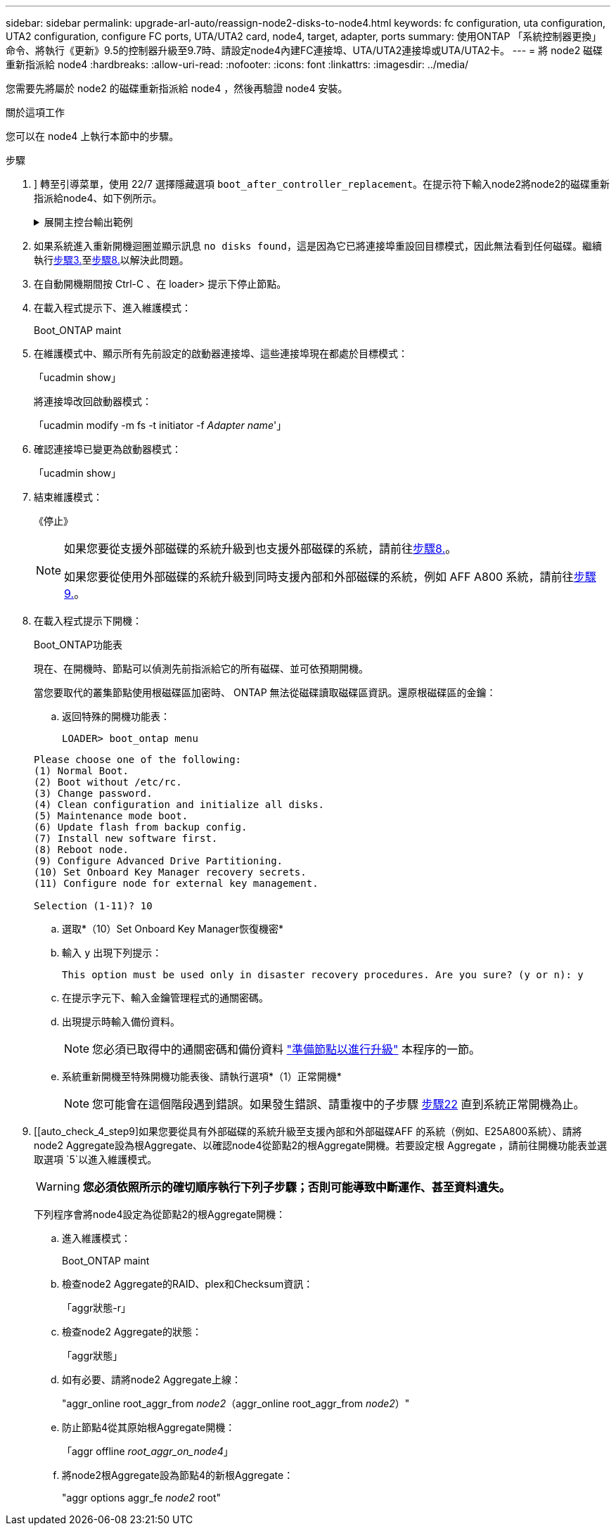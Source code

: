---
sidebar: sidebar 
permalink: upgrade-arl-auto/reassign-node2-disks-to-node4.html 
keywords: fc configuration, uta configuration, UTA2 configuration, configure FC ports, UTA/UTA2 card, node4, target, adapter, ports 
summary: 使用ONTAP 「系統控制器更換」命令、將執行《更新》9.5的控制器升級至9.7時、請設定node4內建FC連接埠、UTA/UTA2連接埠或UTA/UTA2卡。 
---
= 將 node2 磁碟重新指派給 node4
:hardbreaks:
:allow-uri-read: 
:nofooter: 
:icons: font
:linkattrs: 
:imagesdir: ../media/


[role="lead"]
您需要先將屬於 node2 的磁碟重新指派給 node4 ，然後再驗證 node4 安裝。

.關於這項工作
您可以在 node4 上執行本節中的步驟。

.步驟
. [[reassign-node2-node4-step1]]] 轉至引導菜單，使用 22/7 選擇隱藏選項 `boot_after_controller_replacement`。在提示符下輸入node2將node2的磁碟重新指派給node4、如下例所示。
+
.展開主控台輸出範例
[%collapsible]
====
[listing]
----
LOADER-A> boot_ontap menu ...
*******************************
*                             *
* Press Ctrl-C for Boot Menu. *
*                             *
*******************************
.
.
Please choose one of the following:

(1) Normal Boot.
(2) Boot without /etc/rc.
(3) Change password.
(4) Clean configuration and initialize all disks.
(5) Maintenance mode boot.
(6) Update flash from backup config.
(7) Install new software first.
(8) Reboot node.
(9) Configure Advanced Drive Partitioning.
Selection (1-9)? 22/7
.
.
(boot_after_controller_replacement) Boot after controller upgrade
(9a)                                Unpartition all disks and remove their ownership information.
(9b)                                Clean configuration and initialize node with partitioned disks.
(9c)                                Clean configuration and initialize node with whole disks.
(9d)                                Reboot the node.
(9e)                                Return to main boot menu.

Please choose one of the following:

(1) Normal Boot.
(2) Boot without /etc/rc.
(3) Change password.
(4) Clean configuration and initialize all disks.
(5) Maintenance mode boot.
(6) Update flash from backup config.
(7) Install new software first.
(8) Reboot node.
(9) Configure Advanced Drive Partitioning.
Selection (1-9)? boot_after_controller_replacement
.
This will replace all flash-based configuration with the last backup to disks. Are you sure you want to continue?: yes
.
.
Controller Replacement: Provide name of the node you would like to replace: <name of the node being replaced>
.
.
Changing sysid of node <node being replaced> disks.
Fetched sanown old_owner_sysid = 536953334 and calculated old sys id = 536953334
Partner sysid = 4294967295, owner sysid = 536953334
.
.
.
Terminated
<node reboots>
.
.
System rebooting...
.
Restoring env file from boot media...
copy_env_file:scenario = head upgrade
Successfully restored env file from boot media...
.
.
System rebooting...
.
.
.
WARNING: System ID mismatch. This usually occurs when replacing a boot device or NVRAM cards!
Override system ID? {y|n} y
Login: ...
----
====
. 如果系統進入重新開機迴圈並顯示訊息 `no disks found`，這是因為它已將連接埠重設回目標模式，因此無法看到任何磁碟。繼續執行<<auto_check_4_step3,步驟3.>>至<<auto_check_4_step8,步驟8.>>以解決此問題。
. [[auto_check_4_step3]] 在自動開機期間按 Ctrl-C 、在 loader> 提示下停止節點。
. 在載入程式提示下、進入維護模式：
+
Boot_ONTAP maint

. 在維護模式中、顯示所有先前設定的啟動器連接埠、這些連接埠現在都處於目標模式：
+
「ucadmin show」

+
將連接埠改回啟動器模式：

+
「ucadmin modify -m fs -t initiator -f _Adapter name_'」

. 確認連接埠已變更為啟動器模式：
+
「ucadmin show」

. 結束維護模式：
+
《停止》

+
[NOTE]
====
如果您要從支援外部磁碟的系統升級到也支援外部磁碟的系統，請前往<<auto_check_4_step8,步驟8.>>。

如果您要從使用外部磁碟的系統升級到同時支援內部和外部磁碟的系統，例如 AFF A800 系統，請前往<<auto_check_4_step9,步驟9.>>。

====
. [[auto_check_4_step8]] 在載入程式提示下開機：
+
Boot_ONTAP功能表

+
現在、在開機時、節點可以偵測先前指派給它的所有磁碟、並可依預期開機。

+
當您要取代的叢集節點使用根磁碟區加密時、 ONTAP 無法從磁碟讀取磁碟區資訊。還原根磁碟區的金鑰：

+
.. 返回特殊的開機功能表：
+
`LOADER> boot_ontap menu`

+
[listing]
----
Please choose one of the following:
(1) Normal Boot.
(2) Boot without /etc/rc.
(3) Change password.
(4) Clean configuration and initialize all disks.
(5) Maintenance mode boot.
(6) Update flash from backup config.
(7) Install new software first.
(8) Reboot node.
(9) Configure Advanced Drive Partitioning.
(10) Set Onboard Key Manager recovery secrets.
(11) Configure node for external key management.

Selection (1-11)? 10
----
.. 選取*（10）Set Onboard Key Manager恢復機密*
.. 輸入 `y` 出現下列提示：
+
`This option must be used only in disaster recovery procedures. Are you sure? (y or n): y`

.. 在提示字元下、輸入金鑰管理程式的通關密碼。
.. 出現提示時輸入備份資料。
+

NOTE: 您必須已取得中的通關密碼和備份資料 link:prepare_nodes_for_upgrade.html["準備節點以進行升級"] 本程序的一節。

.. 系統重新開機至特殊開機功能表後、請執行選項*（1）正常開機*
+

NOTE: 您可能會在這個階段遇到錯誤。如果發生錯誤、請重複中的子步驟 <<auto_check_4_step22,步驟22>> 直到系統正常開機為止。



. [[auto_check_4_step9]如果您要從具有外部磁碟的系統升級至支援內部和外部磁碟AFF 的系統（例如、E25A800系統）、請將node2 Aggregate設為根Aggregate、以確認node4從節點2的根Aggregate開機。若要設定根 Aggregate ，請前往開機功能表並選取選項 `5`以進入維護模式。
+

WARNING: *您必須依照所示的確切順序執行下列子步驟；否則可能導致中斷運作、甚至資料遺失。*

+
下列程序會將node4設定為從節點2的根Aggregate開機：

+
.. 進入維護模式：
+
Boot_ONTAP maint

.. 檢查node2 Aggregate的RAID、plex和Checksum資訊：
+
「aggr狀態-r」

.. 檢查node2 Aggregate的狀態：
+
「aggr狀態」

.. 如有必要、請將node2 Aggregate上線：
+
"aggr_online root_aggr_from __node2__（aggr_online root_aggr_from __node2__）"

.. 防止節點4從其原始根Aggregate開機：
+
「aggr offline _root_aggr_on_node4_」

.. 將node2根Aggregate設為節點4的新根Aggregate：
+
"aggr options aggr_fe__ node2__ root"




